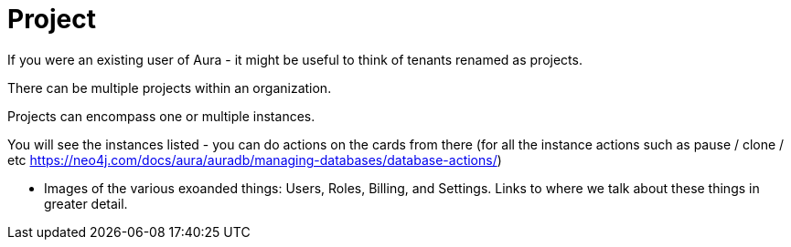 [[visual-overview-project]]
= Project
:description: This page introduces projects.

If you were an existing user of Aura - it might be useful to think of tenants renamed as projects.

There can be multiple projects within an organization.

Projects can encompass one or multiple instances. 

You will see the instances listed - you can do actions on the cards from there (for all the instance actions such as pause / clone / etc https://neo4j.com/docs/aura/auradb/managing-databases/database-actions/)

* Images of the various exoanded things: Users, Roles, Billing, and Settings.
Links to where we talk about these things in greater detail.